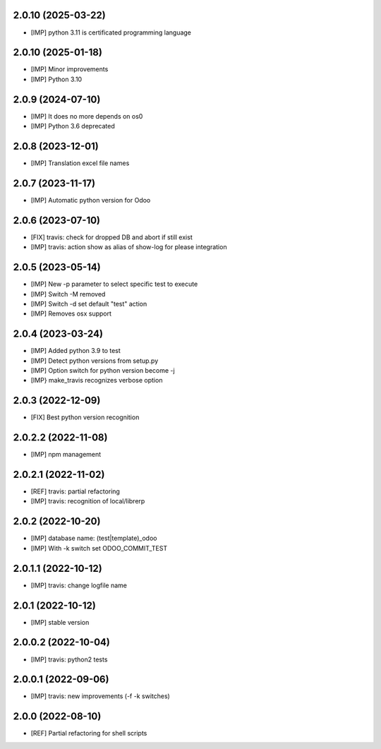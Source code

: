 2.0.10 (2025-03-22)
~~~~~~~~~~~~~~~~~~~

* [IMP] python 3.11 is certificated programming language

2.0.10 (2025-01-18)
~~~~~~~~~~~~~~~~~~~

* [IMP] Minor improvements
* [IMP] Python 3.10

2.0.9 (2024-07-10)
~~~~~~~~~~~~~~~~~~

* [IMP] It does no more depends on os0
* [IMP] Python 3.6 deprecated

2.0.8 (2023-12-01)
~~~~~~~~~~~~~~~~~~

* [IMP] Translation excel file names


2.0.7 (2023-11-17)
~~~~~~~~~~~~~~~~~~

* [IMP] Automatic python version for Odoo

2.0.6 (2023-07-10)
~~~~~~~~~~~~~~~~~~

* [FIX] travis: check for dropped DB and abort if still exist
* [IMP] travis: action show as alias of show-log for please integration

2.0.5 (2023-05-14)
~~~~~~~~~~~~~~~~~~

* [IMP] New -p parameter to select specific test to execute
* [IMP] Switch -M removed
* [IMP] Switch -d set default "test" action
* [IMP] Removes osx support

2.0.4 (2023-03-24)
~~~~~~~~~~~~~~~~~~

* [IMP] Added python 3.9 to test
* [IMP] Detect python versions from setup.py
* [IMP] Option switch for python version become -j
* [IMP} make_travis recognizes verbose option

2.0.3 (2022-12-09)
~~~~~~~~~~~~~~~~~~

* [FIX] Best python version recognition

2.0.2.2 (2022-11-08)
~~~~~~~~~~~~~~~~~~~~

* [IMP] npm management

2.0.2.1 (2022-11-02)
~~~~~~~~~~~~~~~~~~~~

* [REF] travis: partial refactoring
* [IMP] travis: recognition of local/librerp

2.0.2 (2022-10-20)
~~~~~~~~~~~~~~~~~~

* [IMP] database name: (test|template)_odoo
* [IMP] With -k switch set ODOO_COMMIT_TEST

2.0.1.1 (2022-10-12)
~~~~~~~~~~~~~~~~~~~~

* [IMP] travis: change logfile name

2.0.1 (2022-10-12)
~~~~~~~~~~~~~~~~~~

* [IMP] stable version

2.0.0.2 (2022-10-04)
~~~~~~~~~~~~~~~~~~~~

* [IMP] travis: python2 tests


2.0.0.1 (2022-09-06)
~~~~~~~~~~~~~~~~~~~~

* [IMP] travis: new improvements (-f -k switches)


2.0.0 (2022-08-10)
~~~~~~~~~~~~~~~~~~

* [REF] Partial refactoring for shell scripts


